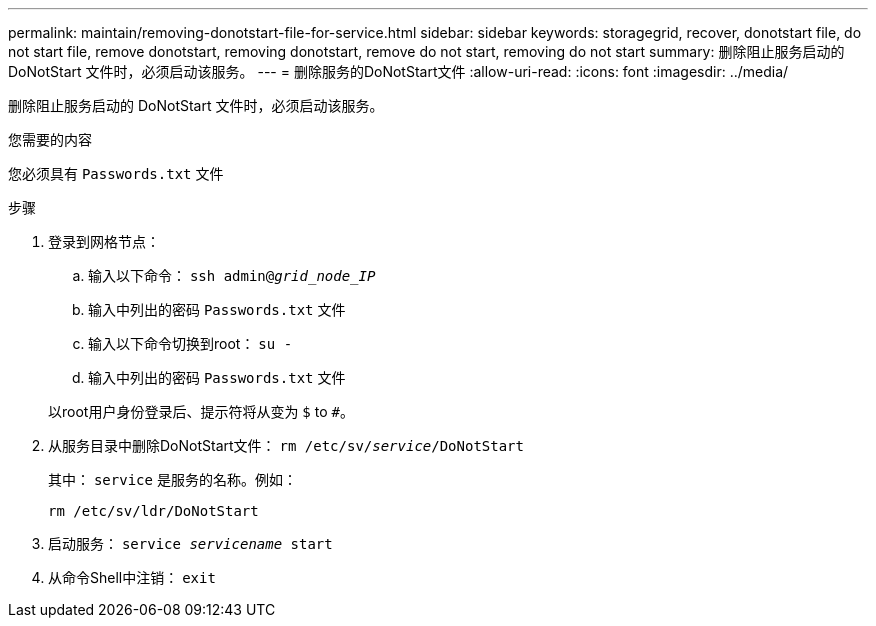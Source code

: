 ---
permalink: maintain/removing-donotstart-file-for-service.html 
sidebar: sidebar 
keywords: storagegrid, recover, donotstart file, do not start file, remove donotstart, removing donotstart, remove do not start, removing do not start 
summary: 删除阻止服务启动的 DoNotStart 文件时，必须启动该服务。 
---
= 删除服务的DoNotStart文件
:allow-uri-read: 
:icons: font
:imagesdir: ../media/


[role="lead"]
删除阻止服务启动的 DoNotStart 文件时，必须启动该服务。

.您需要的内容
您必须具有 `Passwords.txt` 文件

.步骤
. 登录到网格节点：
+
.. 输入以下命令： `ssh admin@_grid_node_IP_`
.. 输入中列出的密码 `Passwords.txt` 文件
.. 输入以下命令切换到root： `su -`
.. 输入中列出的密码 `Passwords.txt` 文件


+
以root用户身份登录后、提示符将从变为 `$` to `#`。

. 从服务目录中删除DoNotStart文件： `rm /etc/sv/_service_/DoNotStart`
+
其中： `service` 是服务的名称。例如：

+
[listing]
----
rm /etc/sv/ldr/DoNotStart
----
. 启动服务： `service _servicename_ start`
. 从命令Shell中注销： `exit`


